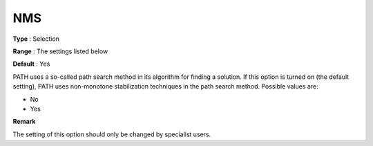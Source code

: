 .. _PATH_Advanced_-_NMS:


NMS
===



**Type** :	Selection	

**Range** :	The settings listed below	

**Default** :	Yes	



PATH uses a so-called path search method in its algorithm for finding a solution. If this option is turned on (the default setting), PATH uses non-monotone stabilization techniques in the path search method. Possible values are:



*	No
*	Yes 




**Remark** 


The setting of this option should only be changed by specialist users.







